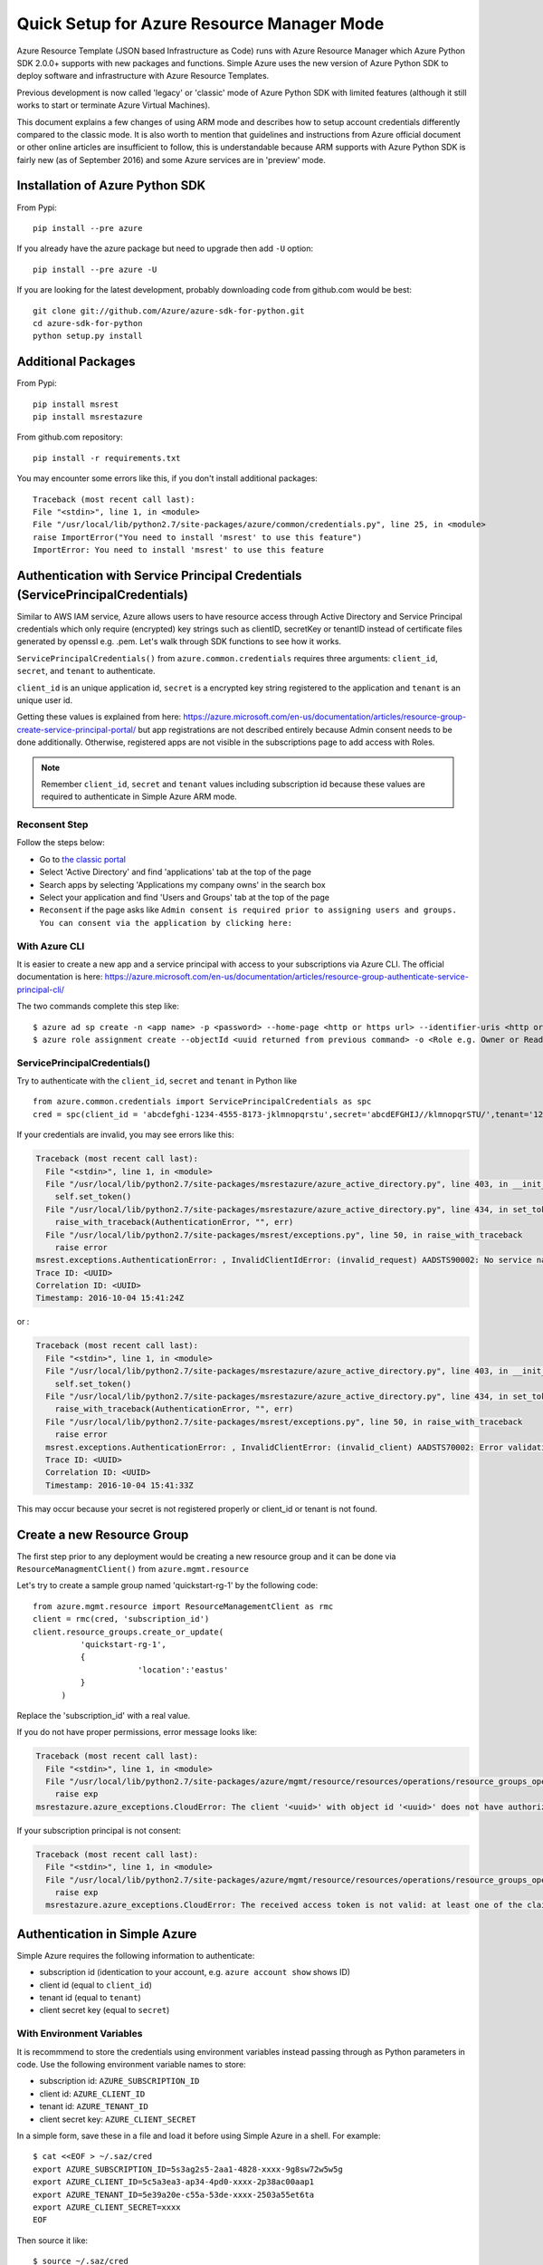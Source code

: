.. _ref-arm:

Quick Setup for Azure Resource Manager Mode
===============================================================================

Azure Resource Template (JSON based Infrastructure as Code) runs with Azure
Resource Manager which Azure Python SDK 2.0.0+ supports with new packages and
functions. Simple Azure uses the new version of Azure Python SDK to deploy
software and infrastructure with Azure Resource Templates.

Previous development is now called 'legacy' or 'classic' mode of Azure Python
SDK with limited features (although it still works to start or terminate Azure
Virtual Machines).

This document explains a few changes of using ARM mode and describes how to
setup account credentials differently compared to the classic mode. It is also
worth to mention that guidelines and instructions from Azure official document
or other online articles are insufficient to follow, this is understandable
because ARM supports with Azure Python SDK is fairly new (as of September 2016)
and some Azure services are in 'preview' mode.

Installation of Azure Python SDK
-------------------------------------------------------------------------------

From Pypi::

        pip install --pre azure

If you already have the azure package but need to upgrade then add ``-U``
option::

        pip install --pre azure -U

If you are looking for the latest development, probably downloading code from
github.com would be best::

        git clone git://github.com/Azure/azure-sdk-for-python.git
        cd azure-sdk-for-python
        python setup.py install


Additional Packages
-------------------------------------------------------------------------------

From Pypi::

        pip install msrest
        pip install msrestazure

From github.com repository::

        pip install -r requirements.txt

You may encounter some errors like this, if you don't install additional packages::

   Traceback (most recent call last):
   File "<stdin>", line 1, in <module>
   File "/usr/local/lib/python2.7/site-packages/azure/common/credentials.py", line 25, in <module>
   raise ImportError("You need to install 'msrest' to use this feature")
   ImportError: You need to install 'msrest' to use this feature


Authentication with Service Principal Credentials (ServicePrincipalCredentials)
-------------------------------------------------------------------------------

Similar to AWS IAM service, Azure allows users to have resource access through
Active Directory and Service Principal credentials which only require
(encrypted) key strings such as clientID, secretKey or tenantID instead of
certificate files generated by openssl e.g. .pem. Let's walk through SDK
functions to see how it works.

``ServicePrincipalCredentials()`` from ``azure.common.credentials`` requires
three arguments: ``client_id``, ``secret``, and ``tenant`` to authenticate.

``client_id`` is an unique application id, ``secret`` is a encrypted key string
registered to the application and ``tenant`` is an unique user id.

Getting these values is explained from here: https://azure.microsoft.com/en-us/documentation/articles/resource-group-create-service-principal-portal/
but app registrations are not described entirely because Admin consent needs to
be done additionally. Otherwise, registered apps are not visible in the
subscriptions page to add access with Roles.

.. note:: Remember ``client_id``, ``secret`` and ``tenant`` values including
        subscription id because these values are required to authenticate in
        Simple Azure ARM mode.
        
Reconsent Step
^^^^^^^^^^^^^^^^^^^^^^^^^^^^^^^^^^^^^^^^^^^^^^^^^^^^^^^^^^^^^^^^^^^^^^^^^^^^^^^

Follow the steps below:

- Go to `the classic portal <https://manage.windowsazure.com/>`_
- Select 'Active Directory' and find 'applications' tab at the top of the page
- Search apps by selecting 'Applications my company owns' in the search box
- Select your application and find 'Users and Groups' tab at the top of the
  page 
- ``Reconsent`` if the page asks like ``Admin consent is required prior to
  assigning users and groups. You can consent via the application by clicking
  here:``

With Azure CLI
^^^^^^^^^^^^^^^^^^^^^^^^^^^^^^^^^^^^^^^^^^^^^^^^^^^^^^^^^^^^^^^^^^^^^^^^^^^^^^^

It is easier to create a new app and a service principal with access to your
subscriptions via Azure CLI. The official documentation is here:
https://azure.microsoft.com/en-us/documentation/articles/resource-group-authenticate-service-principal-cli/

The two commands complete this step like::

  $ azure ad sp create -n <app name> -p <password> --home-page <http or https url> --identifier-uris <http or https url>
  $ azure role assignment create --objectId <uuid returned from previous command> -o <Role e.g. Owner or Reader> -c /subscriptions/<subscription ID>/

ServicePrincipalCredentials()
^^^^^^^^^^^^^^^^^^^^^^^^^^^^^^^^^^^^^^^^^^^^^^^^^^^^^^^^^^^^^^^^^^^^^^^^^^^^^^^

Try to authenticate with the ``client_id``, ``secret`` and ``tenant`` in Python
like ::

  from azure.common.credentials import ServicePrincipalCredentials as spc
  cred = spc(client_id = 'abcdefghi-1234-4555-8173-jklmnopqrstu',secret='abcdEFGHIJ//klmnopqrSTU/',tenant='1234567-abcd-7890-ABCD-1234567890')

If your credentials are invalid, you may see errors like this:

.. code-block:: python

        Traceback (most recent call last):
          File "<stdin>", line 1, in <module>
          File "/usr/local/lib/python2.7/site-packages/msrestazure/azure_active_directory.py", line 403, in __init__
            self.set_token()
          File "/usr/local/lib/python2.7/site-packages/msrestazure/azure_active_directory.py", line 434, in set_token
            raise_with_traceback(AuthenticationError, "", err)
          File "/usr/local/lib/python2.7/site-packages/msrest/exceptions.py", line 50, in raise_with_traceback
            raise error
        msrest.exceptions.AuthenticationError: , InvalidClientIdError: (invalid_request) AADSTS90002: No service namespace named '<wrong id>' was found in the data store.
        Trace ID: <UUID>
        Correlation ID: <UUID>
        Timestamp: 2016-10-04 15:41:24Z


or :

.. code-block:: python


        Traceback (most recent call last):
          File "<stdin>", line 1, in <module>
          File "/usr/local/lib/python2.7/site-packages/msrestazure/azure_active_directory.py", line 403, in __init__
            self.set_token()
          File "/usr/local/lib/python2.7/site-packages/msrestazure/azure_active_directory.py", line 434, in set_token           
            raise_with_traceback(AuthenticationError, "", err)
          File "/usr/local/lib/python2.7/site-packages/msrest/exceptions.py", line 50, in raise_with_traceback
            raise error
          msrest.exceptions.AuthenticationError: , InvalidClientError: (invalid_client) AADSTS70002: Error validating credentials. AADSTS50012: Invalid client secret is provided.
          Trace ID: <UUID>
          Correlation ID: <UUID>
          Timestamp: 2016-10-04 15:41:33Z

This may occur because your secret is not registered properly or client_id or
tenant is not found.

Create a new Resource Group
-------------------------------------------------------------------------------

The first step prior to any deployment would be creating a new resource group
and it can be done via ``ResourceManagmentClient()`` from
``azure.mgmt.resource``

Let's try to create a sample group named 'quickstart-rg-1' by the following code::

  from azure.mgmt.resource import ResourceManagementClient as rmc
  client = rmc(cred, 'subscription_id')
  client.resource_groups.create_or_update(
            'quickstart-rg-1',
            {
                        'location':'eastus'
            }
        )

Replace the 'subscription_id' with a real value.

If you do not have proper permissions, error message looks like:

.. code-block:: python

        Traceback (most recent call last):
          File "<stdin>", line 1, in <module>
          File "/usr/local/lib/python2.7/site-packages/azure/mgmt/resource/resources/operations/resource_groups_operations.py", line 223, in create_or_update
            raise exp
        msrestazure.azure_exceptions.CloudError: The client '<uuid>' with object id '<uuid>' does not have authorization to perform action 'Microsoft.Resources/subscriptions/resourcegroups/write' over scope '/subscriptions/<subscription_id>/resourcegroups/quickstart-rg-1'.

If your subscription principal is not consent:

.. code-block:: python

     Traceback (most recent call last):
       File "<stdin>", line 1, in <module>
       File "/usr/local/lib/python2.7/site-packages/azure/mgmt/resource/resources/operations/resource_groups_operations.py", line 223, in create_or_update
         raise exp
       msrestazure.azure_exceptions.CloudError: The received access token is not valid: at least one of the claims 'puid' or 'altsecid' or 'oid' should be present. If you are accessing as application please make sure service principal is properly created in the tenant.

Authentication in Simple Azure
-------------------------------------------------------------------------------

Simple Azure requires the following information to authenticate:

- subscription id (identication to your account, e.g. ``azure account show``
  shows ID)
- client id (equal to ``client_id``)
- tenant id (equal to ``tenant``)
- client secret key (equal to ``secret``)

With Environment Variables
^^^^^^^^^^^^^^^^^^^^^^^^^^^^^^^^^^^^^^^^^^^^^^^^^^^^^^^^^^^^^^^^^^^^^^^^^^^^^^^

It is recommmend to store the credentials using environment variables instead
passing through as Python parameters in code. Use the following environment
variable names to store:

- subscription id: ``AZURE_SUBSCRIPTION_ID``
- client id: ``AZURE_CLIENT_ID``
- tenant id: ``AZURE_TENANT_ID``
- client secret key: ``AZURE_CLIENT_SECRET``

In a simple form, save these in a file and load it before using Simple Azure in
a shell. For example:

::

        $ cat <<EOF > ~/.saz/cred
        export AZURE_SUBSCRIPTION_ID=5s3ag2s5-2aa1-4828-xxxx-9g8sw72w5w5g
        export AZURE_CLIENT_ID=5c5a3ea3-ap34-4pd0-xxxx-2p38ac00aap1
        export AZURE_TENANT_ID=5e39a20e-c55a-53de-xxxx-2503a55et6ta
        export AZURE_CLIENT_SECRET=xxxx
        EOF

Then source it like:

::

        $ source ~/.saz/cred

``env`` command displays environment variables exposed, e.g.::

        $ env|grep AZURE
        AZURE_SUBSCRIPTION_ID=5s3ag2s5-2aa1-4828-xxxx-9g8sw72w5w5g
        AZURE_CLIENT_ID=5c5a3ea3-ap34-4pd0-xxxx-2p38ac00aap1
        AZURE_TENANT_ID=5e39a20e-c55a-53de-xxxx-2503a55et6ta
        AZURE_CLIENT_SECRET=xxxx

Tips on Getting Credential via Azure CLI
-------------------------------------------------------------------------------

Subscription id and tenant id are found by, for example:

.. code-block:: console

        $ azure account show
        info:    Executing command account show
        data:    Name                        : Simple-Azure
        data:    ID                          : 5s3ag2s5-2aa1-4828-xxxx-9g8sw72w5w5g
        data:    State                       : Enabled
        data:    Tenant ID                   : 5e39a20e-c55a-53de-xxxx-2503a55et6ta
        data:    Is Default                  : true
        data:    Environment                 : AzureCloud
        data:    Has Certificate             : Yes
        data:    Has Access Token            : Yes
        data:    User name                   : hroe.lee@gmail.com
        data:
        info:    account show command OK

- ``ID`` represents ``AZURE_SUBSCRIPTION_ID``.
- ``Tenant ID`` represents ``AZURE_TENANT_ID``.

Client id is found by, for example:

.. code-block:: console

        $ azure ad app list
        info:    Executing command ad app list
        + Listing applications
        data:    AppId:                   5c5a3ea3-ap34-4pd0-xxxx-2p38ac00aap1
        dqtq:    ObjectId:                dc25d100-1234-4567-bf11-1234e1234dbq
        data:    DisplayName:             simpleazure
        data:    IdentifierUris:          0=https://simplezure.com/login
        data:    ReplyUrls:
        data:    AvailableToOtherTenants: False
        data:    HomePage:                http://simpleazure.com
        data:
        info:    ad app list command OK

``AppId`` represents ``AZURE_CLIENT_ID``.

``AZURE_CLIENT_SECRET`` is not visible because it is one-time displayed value
from the portal.  It is also same as the ``<password>`` used in the service
principal credential in Azure CLI.
